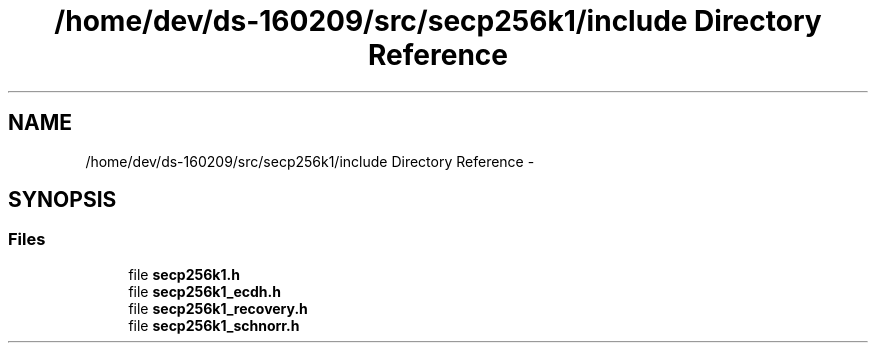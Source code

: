.TH "/home/dev/ds-160209/src/secp256k1/include Directory Reference" 3 "Wed Feb 10 2016" "Version 1.0.0.0" "darksilk" \" -*- nroff -*-
.ad l
.nh
.SH NAME
/home/dev/ds-160209/src/secp256k1/include Directory Reference \- 
.SH SYNOPSIS
.br
.PP
.SS "Files"

.in +1c
.ti -1c
.RI "file \fBsecp256k1\&.h\fP"
.br
.ti -1c
.RI "file \fBsecp256k1_ecdh\&.h\fP"
.br
.ti -1c
.RI "file \fBsecp256k1_recovery\&.h\fP"
.br
.ti -1c
.RI "file \fBsecp256k1_schnorr\&.h\fP"
.br
.in -1c
